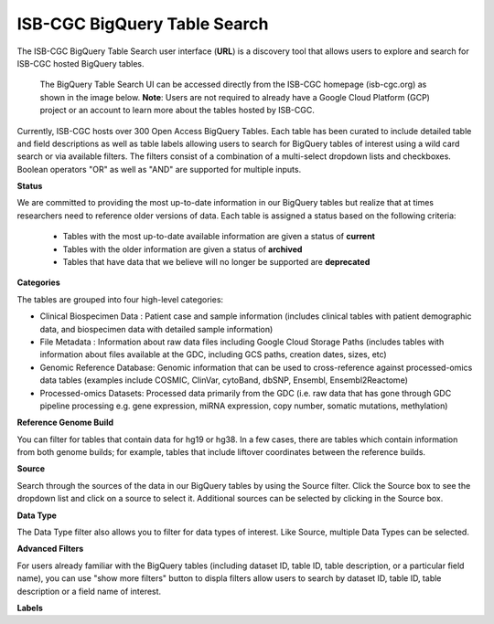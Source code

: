 ******************************
ISB-CGC BigQuery Table Search 
******************************

The ISB-CGC BigQuery Table Search user interface (**URL**) is a discovery tool that allows users to explore and search for ISB-CGC hosted BigQuery tables. 

 The BigQuery Table Search UI can be accessed directly from the ISB-CGC homepage (isb-cgc.org) as shown in the image below. **Note**: Users are not required to already have a Google Cloud Platform (GCP) project  or an account to learn more about the tables hosted by ISB-CGC.

.. image:: BigQueryTableSearchUI.png
   :align: center



Currently, ISB-CGC hosts over 300 Open Access BigQuery Tables. Each table has been curated to include detailed table and field descriptions as well as table labels allowing users to search for BigQuery tables of interest using a wild card search or via available filters. The filters consist of a combination of a multi-select dropdown lists and checkboxes. Boolean operators "OR" as well as "AND" are supported for multiple inputs. 

.. image:: BigQueryTableSearch-homepage.png
   :align: center



**Status**

We are committed to providing the most up-to-date information in our BigQuery tables but realize that at times researchers need to reference older versions of data. Each table is assigned a status based on the following criteria:

   * Tables with the most up-to-date available information are given a status of **current**
   * Tables with the older information are given a status of **archived**
   * Tables that have data that we believe will no longer be supported are **deprecated**
   
.. image:: Status-filter.png
   :align: center
   
   
**Categories**

The tables are grouped into four high-level categories: 

* Clinical Biospecimen Data : Patient case and sample information (includes clinical tables with patient demographic data, and                               biospecimen data with detailed sample information)

* File Metadata : Information about raw data files including Google Cloud Storage Paths (includes tables with information                       about files available at the GDC, including GCS paths, creation dates, sizes, etc)

* Genomic Reference Database: Genomic information that can be used to cross-reference against processed-omics data tables                                   (examples include  COSMIC, ClinVar, cytoBand, dbSNP, Ensembl, Ensembl2Reactome)

* Processed-omics  Datasets: Processed data primarily from the GDC (i.e. raw data that has gone through GDC pipeline                                        processing e.g. gene expression, miRNA expression, copy number, somatic mutations, methylation)


.. image:: Category-filter.png
   :align: center


**Reference Genome Build**

You can filter for tables that contain data for hg19 or hg38. In a few cases, there are tables which contain information from both genome builds; for example, tables that include liftover coordinates between the reference builds. 


.. image:: GenomeReference-filter.png
   :align: center


**Source**

Search through the sources of the data in our BigQuery tables by using the Source filter. Click the Source box to see the dropdown list and click on a source to select it. Additional sources can be selected by clicking in the Source box. 


.. image:: Source-filter.png
   :align: center


**Data Type**

The Data Type filter also allows you to filter for data types of interest. Like Source, multiple Data Types can be selected.

.. image:: DataType-filter.png
   :align: center


**Advanced Filters**

For users already familiar with the BigQuery tables (including dataset ID, table ID, table description, or a particular field name), you can use "show more filters" button to displa filters allow users to search by dataset ID, table ID, table description or a field name of interest. 


**Labels**



